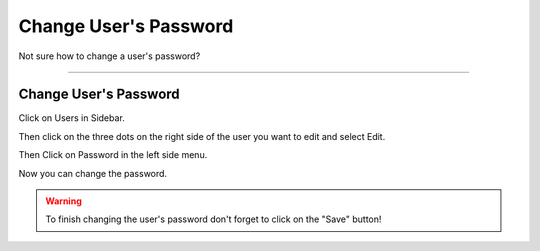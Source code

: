 **********************
Change User's Password
**********************

Not sure how to change a user's password?

----

Change User's Password
======================

Click on Users in Sidebar.

.. TODO::

    Add Screenshot Click on Users in Sidebar

Then click on the three dots on the right side of the user you want to edit and select Edit.

.. TODO::

    Add Screenshot Select Edit from dropdown menu

Then Click on Password in the left side menu.

.. TODO::

    Add Screenshot Click on Password in the left side menu

Now you can change the password.

.. TODO::

    Add Screenshot Filled out New Password Screen

.. WARNING::

    To finish changing the user's password don't forget to click on the "Save" button!
